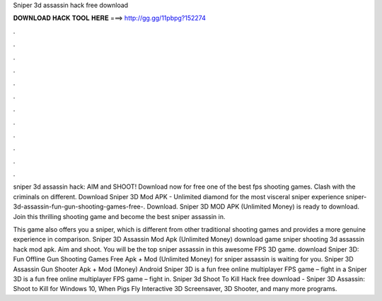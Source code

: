 Sniper 3d assassin hack free download



𝐃𝐎𝐖𝐍𝐋𝐎𝐀𝐃 𝐇𝐀𝐂𝐊 𝐓𝐎𝐎𝐋 𝐇𝐄𝐑𝐄 ===> http://gg.gg/11pbpg?152274



.



.



.



.



.



.



.



.



.



.



.



.

sniper 3d assassin hack: AIM and SHOOT! Download now for free one of the best fps shooting games. Clash with the criminals on different. Download Sniper 3D Mod APK - Unlimited diamond for the most visceral sniper experience sniper-3d-assassin-fun-gun-shooting-games-free-. Download. Sniper 3D MOD APK (Unlimited Money) is ready to download. Join this thrilling shooting game and become the best sniper assassin in.

This game also offers you a sniper, which is different from other traditional shooting games and provides a more genuine experience in comparison. Sniper 3D Assassin Mod Apk (Unlimited Money) download game sniper shooting 3d assassin hack mod apk. Aim and shoot. You will be the top sniper assassin in this awesome FPS 3D game. download Sniper 3D: Fun Offline Gun Shooting Games Free Apk + Mod (Unlimited Money) for  sniper assassin is waiting for you. Sniper 3D Assassin Gun Shooter Apk + Mod (Money) Android Sniper 3D is a fun free online multiplayer FPS game – fight in a Sniper 3D is a fun free online multiplayer FPS game – fight in. Sniper 3d Shoot To Kill Hack free download - Sniper 3D Assassin: Shoot to Kill for Windows 10, When Pigs Fly Interactive 3D Screensaver, 3D Shooter, and many more programs.
